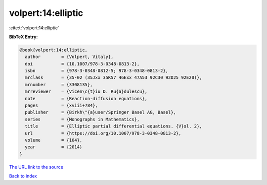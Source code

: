 volpert:14:elliptic
===================

:cite:t:`volpert:14:elliptic`

**BibTeX Entry:**

.. code-block:: bibtex

   @book{volpert:14:elliptic,
     author        = {Volpert, Vitaly},
     doi           = {10.1007/978-3-0348-0813-2},
     isbn          = {978-3-0348-0812-5; 978-3-0348-0813-2},
     mrclass       = {35-02 (35Jxx 35K57 46Exx 47A53 92C30 92D25 92E20)},
     mrnumber      = {3308135},
     mrreviewer    = {Vicen\c{t}iu D. Ru{a}dulescu},
     note          = {Reaction-diffusion equations},
     pages         = {xviii+784},
     publisher     = {Birkh\"{a}user/Springer Basel AG, Basel},
     series        = {Monographs in Mathematics},
     title         = {Elliptic partial differential equations. {V}ol. 2},
     url           = {https://doi.org/10.1007/978-3-0348-0813-2},
     volume        = {104},
     year          = {2014}
   }

`The URL link to the source <https://doi.org/10.1007/978-3-0348-0813-2>`__


`Back to index <../By-Cite-Keys.html>`__
